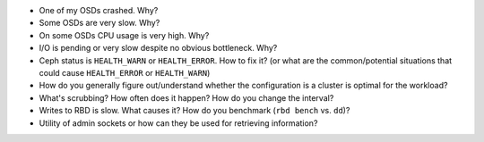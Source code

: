 - One of my OSDs crashed. Why?

- Some OSDs are very slow. Why?

- On some OSDs CPU usage is very high. Why?

- I/O is pending or very slow despite no obvious bottleneck. Why?

- Ceph status is ``HEALTH_WARN`` or ``HEALTH_ERROR``. How to fix it? (or what are the common/potential situations that could cause ``HEALTH_ERROR`` or ``HEALTH_WARN``)

- How do you generally figure out/understand whether the configuration is a cluster is optimal for the workload?

- What's scrubbing? How often does it happen? How do you change the interval?

- Writes to RBD is slow. What causes it? How do you benchmark (``rbd bench`` vs. ``dd``)?

- Utility of admin sockets or how can they be used for retrieving information?
